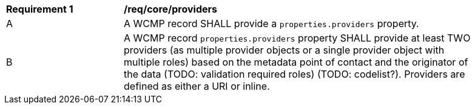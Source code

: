 [[req_core_providers]]
[width="90%",cols="2,6a"]
|===
^|*Requirement {counter:req-id}* |*/req/core/providers*
^|A |A WCMP record SHALL provide a `+properties.providers+` property.
^|B |A WCMP record `+properties.providers+` property SHALL provide at least TWO providers (as multiple provider objects or a single provider object with multiple roles) based on the metadata point of contact and the originator of the data (TODO: validation required roles) (TODO: codelist?).  Providers are defined as either a URI or inline.

|===
